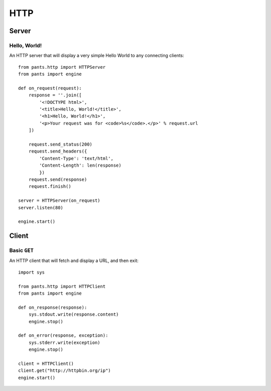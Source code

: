 HTTP
****


Server
======


Hello, World!
-------------

An HTTP server that will display a very simple Hello World to any connecting
clients::

    from pants.http import HTTPServer
    from pants import engine

    def on_request(request):
        response = ''.join([
            '<!DOCTYPE html>',
            '<title>Hello, World!</title>',
            '<h1>Hello, World!</h1>',
            '<p>Your request was for <code>%s</code>.</p>' % request.url
        ])

        request.send_status(200)
        request.send_headers({
            'Content-Type': 'text/html',
            'Content-Length': len(response)
            })
        request.send(response)
        request.finish()

    server = HTTPServer(on_request)
    server.listen(80)

    engine.start()


Client
======


Basic ``GET``
-------------

An HTTP client that will fetch and display a URL, and then exit::

    import sys

    from pants.http import HTTPClient
    from pants import engine

    def on_response(response):
        sys.stdout.write(response.content)
        engine.stop()

    def on_error(response, exception):
        sys.stderr.write(exception)
        engine.stop()

    client = HTTPClient()
    client.get("http://httpbin.org/ip")
    engine.start()
